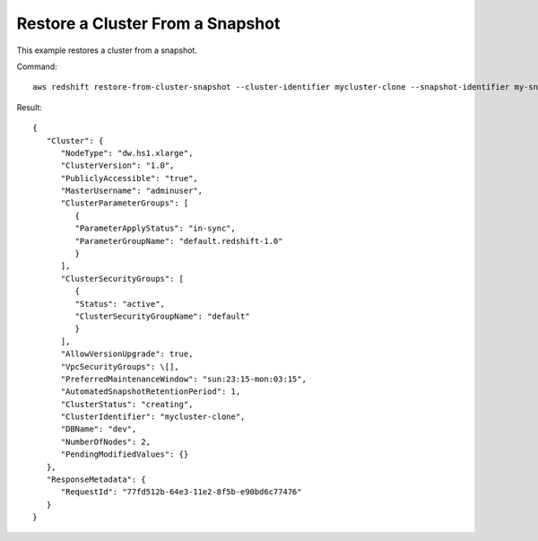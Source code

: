 Restore a Cluster From a Snapshot
---------------------------------

This example restores a cluster from a snapshot.

Command::

   aws redshift restore-from-cluster-snapshot --cluster-identifier mycluster-clone --snapshot-identifier my-snapshot-id

Result::

    {
       "Cluster": {
          "NodeType": "dw.hs1.xlarge",
          "ClusterVersion": "1.0",
          "PubliclyAccessible": "true",
          "MasterUsername": "adminuser",
          "ClusterParameterGroups": [
             {
             "ParameterApplyStatus": "in-sync",
             "ParameterGroupName": "default.redshift-1.0"
             }
          ],
          "ClusterSecurityGroups": [
             {
             "Status": "active",
             "ClusterSecurityGroupName": "default"
             }
          ],
          "AllowVersionUpgrade": true,
          "VpcSecurityGroups": \[],
          "PreferredMaintenanceWindow": "sun:23:15-mon:03:15",
          "AutomatedSnapshotRetentionPeriod": 1,
          "ClusterStatus": "creating",
          "ClusterIdentifier": "mycluster-clone",
          "DBName": "dev",
          "NumberOfNodes": 2,
          "PendingModifiedValues": {}
       },
       "ResponseMetadata": {
          "RequestId": "77fd512b-64e3-11e2-8f5b-e90bd6c77476"
       }
    }

